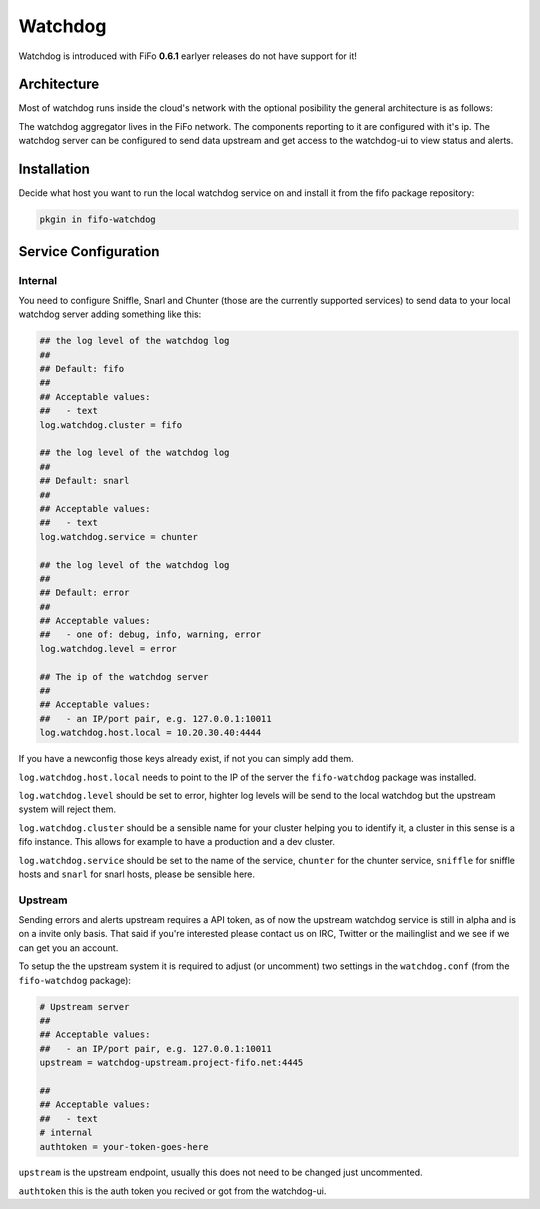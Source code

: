 .. Project-FiFo documentation master file, created by
   Heinz N. Gies on Fri Aug 15 03:25:49 2014.

Watchdog
########

Watchdog is introduced with FiFo **0.6.1** earlyer releases do not have support for it!

Architecture
------------

Most of watchdog runs inside the cloud's network with the optional posibility the general architecture is as follows:

.. image:: /_static/images/watchdog.png

The watchdog aggregator lives in the FiFo network. The components reporting to it are configured with it's ip. The watchdog server can be configured to send data upstream and get access to the watchdog-ui to view status and alerts.

Installation
------------

Decide what host you want to run the local watchdog service on and install it from the fifo package repository:

.. code-block:: bash

   pkgin in fifo-watchdog



Service Configuration
---------------------


Internal
````````
You need to configure Sniffle, Snarl and Chunter (those are the currently supported services) to send data to your local watchdog server adding something like this:


.. code-block:: ini

   ## the log level of the watchdog log
   ##
   ## Default: fifo
   ##
   ## Acceptable values:
   ##   - text
   log.watchdog.cluster = fifo

   ## the log level of the watchdog log
   ##
   ## Default: snarl
   ##
   ## Acceptable values:
   ##   - text
   log.watchdog.service = chunter

   ## the log level of the watchdog log
   ##
   ## Default: error
   ##
   ## Acceptable values:
   ##   - one of: debug, info, warning, error
   log.watchdog.level = error

   ## The ip of the watchdog server
   ##
   ## Acceptable values:
   ##   - an IP/port pair, e.g. 127.0.0.1:10011
   log.watchdog.host.local = 10.20.30.40:4444

If you have a newconfig those keys already exist, if not you can simply add them.

``log.watchdog.host.local`` needs to point to the IP of the server the ``fifo-watchdog`` package was installed.

``log.watchdog.level`` should be set to error, highter log levels will be send to the local watchdog but the upstream system will reject them.

``log.watchdog.cluster`` should be a sensible name for your cluster helping you to identify it, a cluster in this sense is a fifo instance. This allows for example to have a production and a dev cluster.

``log.watchdog.service`` should be set to the name of the service, ``chunter`` for the chunter service, ``sniffle`` for sniffle hosts and ``snarl`` for snarl hosts, please be sensible here.

Upstream
````````
Sending errors and alerts upstream requires a API token, as of now the upstream watchdog service is still in alpha and is on a invite only basis. That said if you're interested please contact us on IRC, Twitter or the mailinglist and we see if we can get you an account.


To setup the the upstream system it is required to adjust (or uncomment) two settings in the ``watchdog.conf`` (from the ``fifo-watchdog`` package):

.. code-block:: ini

   # Upstream server
   ##
   ## Acceptable values:
   ##   - an IP/port pair, e.g. 127.0.0.1:10011
   upstream = watchdog-upstream.project-fifo.net:4445

   ##
   ## Acceptable values:
   ##   - text
   # internal
   authtoken = your-token-goes-here


``upstream`` is the upstream endpoint, usually this does not need to be changed just uncommented.

``authtoken`` this is the auth token you recived or got from the watchdog-ui.
